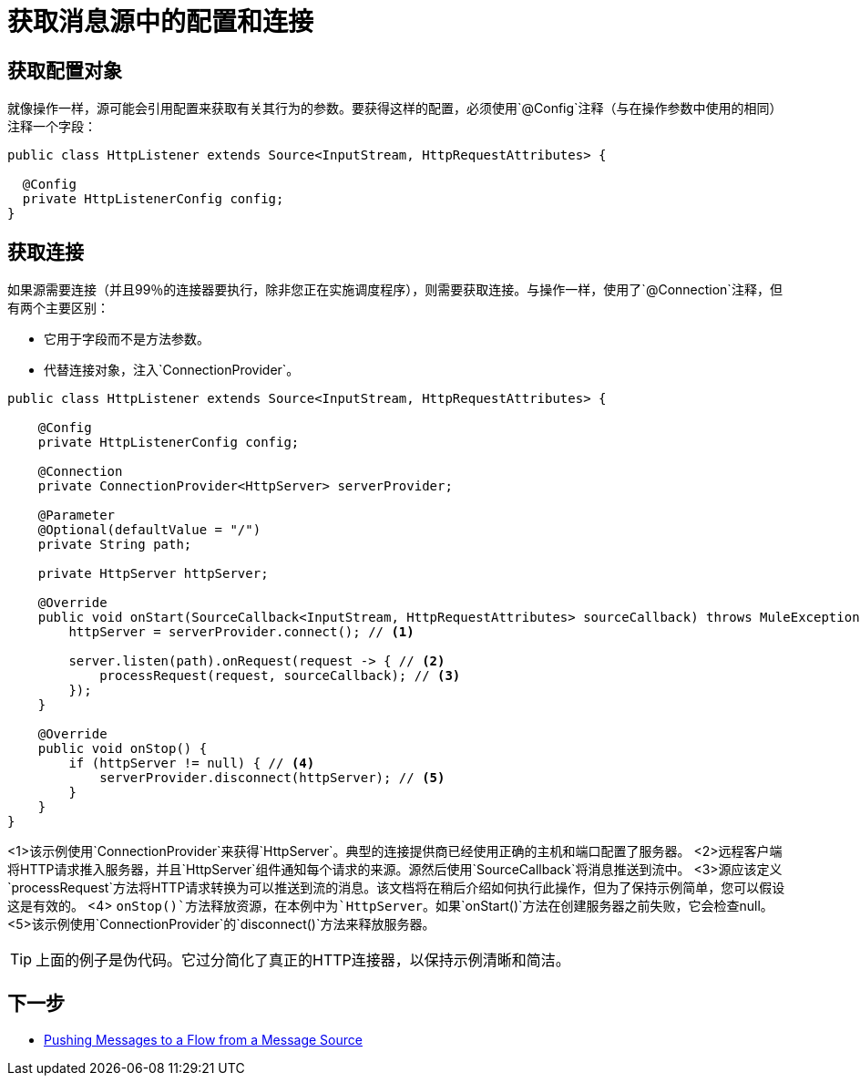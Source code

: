 = 获取消息源中的配置和连接
:keywords: mule, sdk, sources, listener, triggers, config, connection

== 获取配置对象

就像操作一样，源可能会引用配置来获取有关其行为的参数。要获得这样的配置，必须使用`@Config`注释（与在操作参数中使用的相同）注释一个字段：

[source, java, linenums]
----
public class HttpListener extends Source<InputStream, HttpRequestAttributes> {

  @Config
  private HttpListenerConfig config;
}
----

== 获取连接

如果源需要连接（并且99％的连接器要执行，除非您正在实施调度程序），则需要获取连接。与操作一样，使用了`@Connection`注释，但有两个主要区别：

* 它用于字段而不是方法参数。
* 代替连接对象，注入`ConnectionProvider`。

[source, java, linenums]
----
public class HttpListener extends Source<InputStream, HttpRequestAttributes> {

    @Config
    private HttpListenerConfig config;

    @Connection
    private ConnectionProvider<HttpServer> serverProvider;

    @Parameter
    @Optional(defaultValue = "/")
    private String path;

    private HttpServer httpServer;

    @Override
    public void onStart(SourceCallback<InputStream, HttpRequestAttributes> sourceCallback) throws MuleException {
        httpServer = serverProvider.connect(); // <1>

        server.listen(path).onRequest(request -> { // <2>
            processRequest(request, sourceCallback); // <3>
        });
    }

    @Override
    public void onStop() {
        if (httpServer != null) { // <4>
            serverProvider.disconnect(httpServer); // <5>
        }
    }
}
----

<1>该示例使用`ConnectionProvider`来获得`HttpServer`。典型的连接提供商已经使用正确的主机和端口配置了服务器。
<2>远程客户端将HTTP请求推入服务器，并且`HttpServer`组件通知每个请求的来源。源然后使用`SourceCallback`将消息推送到流中。
<3>源应该定义`processRequest`方法将HTTP请求转换为可以推送到流的消息。该文档将在稍后介绍如何执行此操作，但为了保持示例简单，您可以假设这是有效的。
<4> `onStop()`方法释放资源，在本例中为`HttpServer`。如果`onStart()`方法在创建服务器之前失败，它会检查null。
<5>该示例使用`ConnectionProvider`的`disconnect()`方法来释放服务器。

[TIP]
上面的例子是伪代码。它过分简化了真正的HTTP连接器，以保持示例清晰和简洁。

== 下一步

*  <<sources-push-message#, Pushing Messages to a Flow from a Message Source>>
